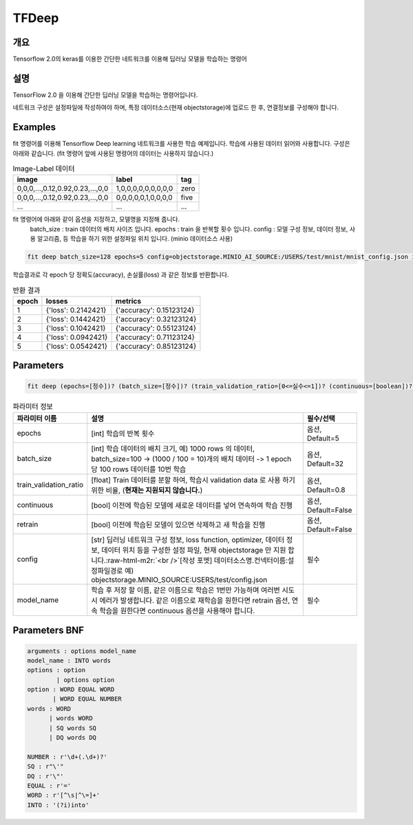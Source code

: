 TFDeep
======

개요
----

Tensorflow 2.0의 keras를 이용한 간단한 네트워크를 이용해 딥러닝 모델을 학습하는 명령어

설명
----

TensorFlow 2.0 을 이용해 간단한 딥러닝 모델을 학습하는 명령어입니다.

네트워크 구성은 설정파일에 작성하여야 하며, 특정 데이터소스(현재 objectstorage)에 업로드 한 후, 연결정보를 구성해야 합니다.

Examples
--------

fit 명령어를 이용해 Tensorflow Deep learning 네트워크를 사용한 학습 예제입니다.
학습에 사용된 데이터 읽어와 사용합니다. 구성은 아래와 같습니다. (fit 명령어 앞에 사용된 명령어의 데이터는 사용하지 않습니다.)

.. list-table:: Image-Label 데이터
   :header-rows: 1

   * - image
     - label
     - tag
   * - 0,0,0,...,0.12,0.92,0.23,...,0,0
     - 1,0,0,0,0,0,0,0,0,0
     - zero
   * - 0,0,0,...,0.12,0.92,0.23,...,0,0
     - 0,0,0,0,0,1,0,0,0,0
     - five
   * - ...
     - ...
     - ...

fit 명령어에 아래와 같이 옵션을 지정하고, 모델명을 지정해 줍니다.
  batch_size : train 데이터의 배치 사이즈 입니다.
  epochs : train 을 반복할 횟수 입니다.
  config : 모델 구성 정보, 데이터 정보, 사용 알고리즘, 등 학습을 하기 위한 설정파일 위치 입니다. (minio 데이터소스 사용)

.. code-block:: none

   fit deep batch_size=128 epochs=5 config=objectstorage.MINIO_AI_SOURCE:/USERS/test/mnist/mnist_config.json into test_model

학습결과로 각 epoch 당 정확도(accuracy), 손실률(loss) 과 같은 정보를 반환합니다.

.. list-table:: 반환 결과
   :header-rows: 1

   * - epoch
     - losses
     - metrics
   * - 1
     - {'loss': 0.2142421}
     - {'accuracy': 0.15123124}
   * - 2
     - {'loss': 0.1442421}
     - {'accuracy': 0.32123124}
   * - 3
     - {'loss': 0.1042421}
     - {'accuracy': 0.55123124}
   * - 4
     - {'loss': 0.0942421}
     - {'accuracy': 0.71123124}
   * - 5
     - {'loss': 0.0542421}
     - {'accuracy': 0.85123124}

Parameters
----------

.. code-block:: none

  fit deep (epochs=[정수])? (batch_size=[정수])? (train_validation_ratio=[0<=실수<=1])? (continuous=[boolean])? (retrain=[boolean])? config=[datasource_name].[connector_name]:[config_file path] INTO [model name]

.. list-table:: 파라미터 정보
   :header-rows: 1

   * - 파라미터 이름
     - 설명
     - 필수/선택
   * - epochs
     - [int] 학습의 반복 횟수
     - 옵션, Default=5
   * - batch_size
     - [int] 학습 데이터의 배치 크기, 예) 1000 rows 의 데이터, batch_size=100 -> (1000 / 100 = 10)개의 배치 데이터 -> 1 epoch 당 100 rows 데이터를 10번 학습
     - 옵션, Default=32
   * - train_validation_ratio
     - [float] Train 데이터를 분할 하여, 학습시 validation data 로 사용 하기 위한 비율, (**현재는 지원되지 않습니다.**)
     - 옵션, Default=0.8
   * - continuous
     - [bool] 이전에 학습된 모델에 새로운 데이터를 넣어 연속하여 학습 진행
     - 옵션, Default=False 
   * - retrain
     - [bool] 이전에 학습된 모델이 있으면 삭제하고 새 학습을 진행
     - 옵션, Default=False
   * - config
     - [str] 딥러닝 네트워크 구성 정보, loss function, optimizer, 데이터 정보, 데이터 위치 등을 구성한 설정 파일, 현재 objectstorage 만 지원 합니다.\ :raw-html-m2r:`<br />`\ [작성 포멧] 데이터소스명.컨넥터이름:설정파일경로 예) objectstorage.MINIO_SOURCE:USERS/test/config.json
     - 필수
   * - model_name
     - 학습 후 저장 할 이름, 같은 이름으로 학습은 1번만 가능하며 여러번 시도 시 에러가 발생합니다. 같은 이름으로 재학습을 원한다면 retrain 옵션, 연속 학습을 원한다면 continuous 옵션을 사용해야 합니다.
     - 필수

Parameters BNF
--------------

.. code-block:: none

   arguments : options model_name
   model_name : INTO words
   options : option
           | options option
   option : WORD EQUAL WORD
          | WORD EQUAL NUMBER
   words : WORD
         | words WORD
         | SQ words SQ
         | DQ words DQ

   NUMBER : r'\d+(.\d+)?'
   SQ : r"\'"
   DQ : r'\"'
   EQUAL : r'='
   WORD : r'[^\s|^\=]+'
   INTO : '(?i)into'
